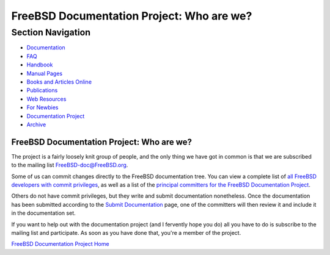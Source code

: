 ==========================================
FreeBSD Documentation Project: Who are we?
==========================================

.. raw:: html

   <div id="containerwrap">

.. raw:: html

   <div id="container">

.. raw:: html

   <div id="content">

.. raw:: html

   <div id="sidewrap">

.. raw:: html

   <div id="sidenav">

Section Navigation
------------------

-  `Documentation <../docs.html>`__
-  `FAQ <../doc/en_US.ISO8859-1/books/faq/>`__
-  `Handbook <../doc/en_US.ISO8859-1/books/handbook/>`__
-  `Manual Pages <//www.FreeBSD.org/cgi/man.cgi>`__
-  `Books and Articles Online <../docs/books.html>`__
-  `Publications <../publish.html>`__
-  `Web Resources <../docs/webresources.html>`__
-  `For Newbies <../projects/newbies.html>`__
-  `Documentation Project <../docproj/>`__
-  `Archive <https://docs.freebsd.org/doc/>`__

.. raw:: html

   </div>

.. raw:: html

   </div>

.. raw:: html

   <div id="contentwrap">

FreeBSD Documentation Project: Who are we?
==========================================

The project is a fairly loosely knit group of people, and the only thing
we have got in common is that we are subscribed to the mailing list
FreeBSD-doc@FreeBSD.org.

Some of us can commit changes directly to the FreeBSD documentation
tree. You can view a complete list of `all FreeBSD developers with
commit
privileges <../doc/en_US.ISO8859-1/articles/contributors/staff-committers.html>`__,
as well as a list of the `principal committers for the FreeBSD
Documentation Project <../administration.html#t-doceng>`__.

Others do not have commit privileges, but they write and submit
documentation nonetheless. Once the documentation has been submitted
according to the `Submit Documentation <submitting.html>`__ page, one of
the committers will then review it and include it in the documentation
set.

If you want to help out with the documentation project (and I fervently
hope you do) all you have to do is subscribe to the mailing list and
participate. As soon as you have done that, you're a member of the
project.

`FreeBSD Documentation Project Home <docproj.html>`__

.. raw:: html

   </div>

.. raw:: html

   </div>

.. raw:: html

   <div id="footer">

.. raw:: html

   </div>

.. raw:: html

   </div>

.. raw:: html

   </div>
